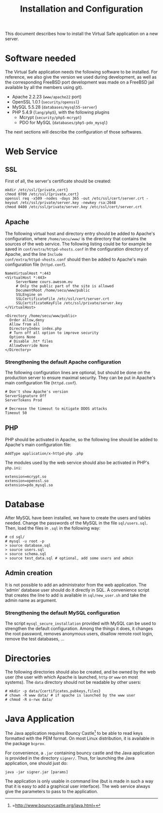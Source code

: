 #+TITLE: Installation and Configuration
#+AUTHOR: 
#+LATEX_HEADER: \usepackage[a4paper]{geometry}
#+LATEX_HEADER: \geometry{hscale=0.7,vscale=0.7,centering}
#+LATEX_HEADER: \usepackage[pdftex]{hyperref}
#+LATEX_HEADER: \hypersetup{colorlinks,citecolor=black,filecolor=black,linkcolor=black,urlcolor=black}
#+OPTIONS:   H:3 num:t toc:nil \n:nil @:t ::t |:t ^:t -:t f:t *:t <:t todo:nil

This document describes how to install the Virtual Safe application on
a new server.
* Software needed
The Virtual Safe application needs the following software to be
installed. For reference, we also give the version we used during
development, as well as the corresponding FreeBSD port development was
made on a FreeBSD jail available by all the members using git).

  - Apache 2.2.23 (=www/apache22= port)
  - OpenSSL 1.0.1 (=security/openssl=)
  - MySQL 5.5.28 (=databases/mysql55-server=)
  - PHP 5.4.9 (=lang/php5=), with the following plugins
    - Mcrypt (=security/php5-mcrypt=)
    - PDO for MySQL (=databases/php5-pdo_mysql=)

The next sections will describe the configuration of those softwares.
* Web Service
** SSL
First of all, the server's certificate should be created:
#+BEGIN_SRC text
mkdir /etc/ssl/{private,cert}
chmod 0700 /etc/ssl/{private,cert}
openssl req -x509 -nodes -days 365 -out /etc/ssl/cert/server.crt -keyout /etc/ssl/private/server.key -newkey rsa:2048
chmod 0400 /etc/ssl/private/server.key /etc/ssl/cert/server.crt
#+END_SRC
** Apache
The following virtual host and directory entry should be added to
Apache's configuration, where =/home/secu/www/= is the directory that
contains the sources of the web service. The following listing could
be for example be saved in =conf/extra/httpd-vhosts.conf= in the
configuration directory of Apache, and the line =Include
conf/extra/httpd-vhosts.conf= should then be added to Apache's main
configuration file (=httpd.conf=).
#+BEGIN_SRC text
NameVirtualHost *:443
<VirtualHost *:443>
     ServerName cours.awesom.eu
     # Only the public part of the site is allowed
     DocumentRoot /home/secu/www/public
     SSLEngine on
     SSLCertificateFile /etc/ssl/cert/server.crt
     SSLCertificateKeyFile /etc/ssl/private/server.key
</VirtualHost>

<Directory /home/secu/www/public>
  Order allow,deny
  Allow from all
  DirectoryIndex index.php
  # Turn off all option to improve security
  Options None
  # Disable .ht* files
  AllowOverride None
</Directory>
#+END_SRC
*** Strengthening the default Apache configuration
The following configuration lines are optional, but should be done on
the production server to ensure maximal security. They can be put in
Apache's main configuration file (=httpd.conf=).

#+BEGIN_SRC text
# Don't show Apache's version
ServerSignature Off
ServerTokens Prod

# Decrease the timeout to mitigate DDOS attacks
Timeout 50
#+END_SRC

** PHP
PHP should be activated in Apache, so the following line should be
added to Apache's main configuration file:

#+BEGIN_SRC text
AddType application/x-httpd-php .php
#+END_SRC

The modules used by the web service should also be activated in PHP's =php.ini=:
#+BEGIN_SRC text
extension=mcrypt.so
extension=openssl.so
extension=pdo_mysql.so
#+END_SRC
* Database
After MySQL have been installed, we have to create the users and
tables needed. Change the passwords of the MySQL in the file
=sql/users.sql=. Then, load the files in =.sql= in the following way:
#+BEGIN_SRC text
# cd sql/
# mysql -u root -p
> source database.sql
> source users.sql
> source schema.sql
> source test_data.sql # optional, add some users and admin
#+END_SRC
** Admin creation
It is not possible to add an administrator from the web
application. The 'admin' database user should do it directly in
SQL. A convenience script that creates the line to add is available
in =sql/new_user.sh= and take the admin name as argument.
*** Strengthening the default MySQL configuration
The script =mysql_secure_installation= provided with MySQL can be
used to strengthen the default configuration. Among the things it
does, it changes the root password, removes anonymous users, disallow
remote root login, remove the test databases, ...
* Directories
The following directories should also be created, and be owned by the
web user (the user with which Apache is launched, =http= or =www= on
most systems). The =data= directory should not be readable by other users:
#+BEGIN_SRC text
# mkdir -p data/{certificates,pubkeys,files}
# chown -R www data/ # if apache is launched by the www user
# chmod -R o-rwx data/
#+END_SRC
* Java Application
The Java application requires Bouncy
Castle[fn::=http://www.bouncycastle.org/java.html=] to be able to read
keys formatted with the PEM format. On most Linux distribution, it is
available in the package =bcprov=.

For convenience, a =.jar= containing bouncy castle and the Java
application is provided in the directory =signer/=. Thus, for
launching the Java application, one should just do:
#+BEGIN_SRC text
java -jar signer.jar [params]
#+END_SRC

The application is only usable in command line (but is made in such a
way that it is easy to add a graphical user interface). The web
service always give the parameters to pass to the application.
